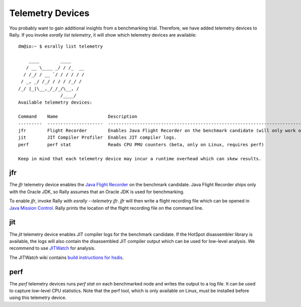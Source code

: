 Telemetry Devices
=================

You probably want to gain additional insights from a benchmarking trial. Therefore, we have added telemetry devices to Rally. If you invoke
`esrally list telemetry`, it will show which telemetry devices are available::

    dm@io:~ $ esrally list telemetry
    
        ____        ____
       / __ \____ _/ / /_  __
      / /_/ / __ `/ / / / / /
     / _, _/ /_/ / / / /_/ /
    /_/ |_|\__,_/_/_/\__, /
                    /____/
    Available telemetry devices:

    Command    Name                   Description
    ---------  ---------------------  --------------------------------------------------------------------------------------
    jfr        Flight Recorder        Enables Java Flight Recorder on the benchmark candidate (will only work on Oracle JDK)
    jit        JIT Compiler Profiler  Enables JIT compiler logs.
    perf       perf stat              Reads CPU PMU counters (beta, only on Linux, requires perf)

    Keep in mind that each telemetry device may incur a runtime overhead which can skew results.

jfr
---

The `jfr` telemetry device enables the `Java Flight Recorder <http://docs.oracle.com/javacomponents/jmc-5-5/jfr-runtime-guide/index.html>`_
on the benchmark candidate. Java Flight Recorder ships only with the Oracle JDK, so Rally assumes that an Oracle JDK is used for benchmarking. 

To enable `jfr`, invoke Rally with `esrally --telemetry jfr`. `jfr` will then write a flight recording file which can be opened in 
`Java Mission Control <http://www.oracle.com/technetwork/java/javaseproducts/mission-control/java-mission-control-1998576.html>`_. Rally prints the location of the flight recording file on the command line.
 
.. image:: jfr-es.png
   :alt: Sample Java Flight Recording

jit
---

The `jit` telemetry device enables JIT compiler logs for the benchmark candidate. If the HotSpot disassembler library is available, the logs
will also contain the disassembled JIT compiler output which can be used for low-level analysis. We recommend to use
`JITWatch <https://github.com/AdoptOpenJDK/jitwatch>`_ for analysis.

The JITWatch wiki contains `build instructions for hsdis <https://github.com/AdoptOpenJDK/jitwatch/wiki/Building-hsdis>`_.

perf
----

The `perf` telemetry devices runs `perf stat` on each benchmarked node and writes the output to a log file. It can be used to capture low-level CPU statistics. Note that the perf tool, which is only available on Linux, must be installed before using this telemetry device.